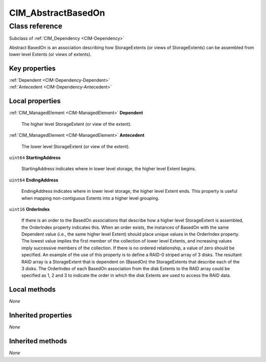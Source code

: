 .. _CIM-AbstractBasedOn:

CIM_AbstractBasedOn
-------------------

Class reference
===============
Subclass of :ref:`CIM_Dependency <CIM-Dependency>`

Abstract BasedOn is an association describing how StorageExtents (or views of StorageExtents) can be assembled from lower level Extents (or views of extents).


Key properties
^^^^^^^^^^^^^^

| :ref:`Dependent <CIM-Dependency-Dependent>`
| :ref:`Antecedent <CIM-Dependency-Antecedent>`

Local properties
^^^^^^^^^^^^^^^^

.. _CIM-AbstractBasedOn-Dependent:

:ref:`CIM_ManagedElement <CIM-ManagedElement>` **Dependent**

    The higher level StorageExtent (or view of the extent).

    
.. _CIM-AbstractBasedOn-Antecedent:

:ref:`CIM_ManagedElement <CIM-ManagedElement>` **Antecedent**

    The lower level StorageExtent (or view of the extent).

    
.. _CIM-AbstractBasedOn-StartingAddress:

``uint64`` **StartingAddress**

    StartingAddress indicates where in lower level storage, the higher level Extent begins.

    
.. _CIM-AbstractBasedOn-EndingAddress:

``uint64`` **EndingAddress**

    EndingAddress indicates where in lower level storage, the higher level Extent ends. This property is useful when mapping non-contiguous Extents into a higher level grouping.

    
.. _CIM-AbstractBasedOn-OrderIndex:

``uint16`` **OrderIndex**

    If there is an order to the BasedOn associations that describe how a higher level StorageExtent is assembled, the OrderIndex property indicates this. When an order exists, the instances of BasedOn with the same Dependent value (i.e., the same higher level Extent) should place unique values in the OrderIndex property. The lowest value implies the first member of the collection of lower level Extents, and increasing values imply successive members of the collection. If there is no ordered relationship, a value of zero should be specified. An example of the use of this property is to define a RAID-0 striped array of 3 disks. The resultant RAID array is a StorageExtent that is dependent on (BasedOn) the StorageExtents that describe each of the 3 disks. The OrderIndex of each BasedOn association from the disk Extents to the RAID array could be specified as 1, 2 and 3 to indicate the order in which the disk Extents are used to access the RAID data.

    

Local methods
^^^^^^^^^^^^^

*None*

Inherited properties
^^^^^^^^^^^^^^^^^^^^

*None*

Inherited methods
^^^^^^^^^^^^^^^^^

*None*

